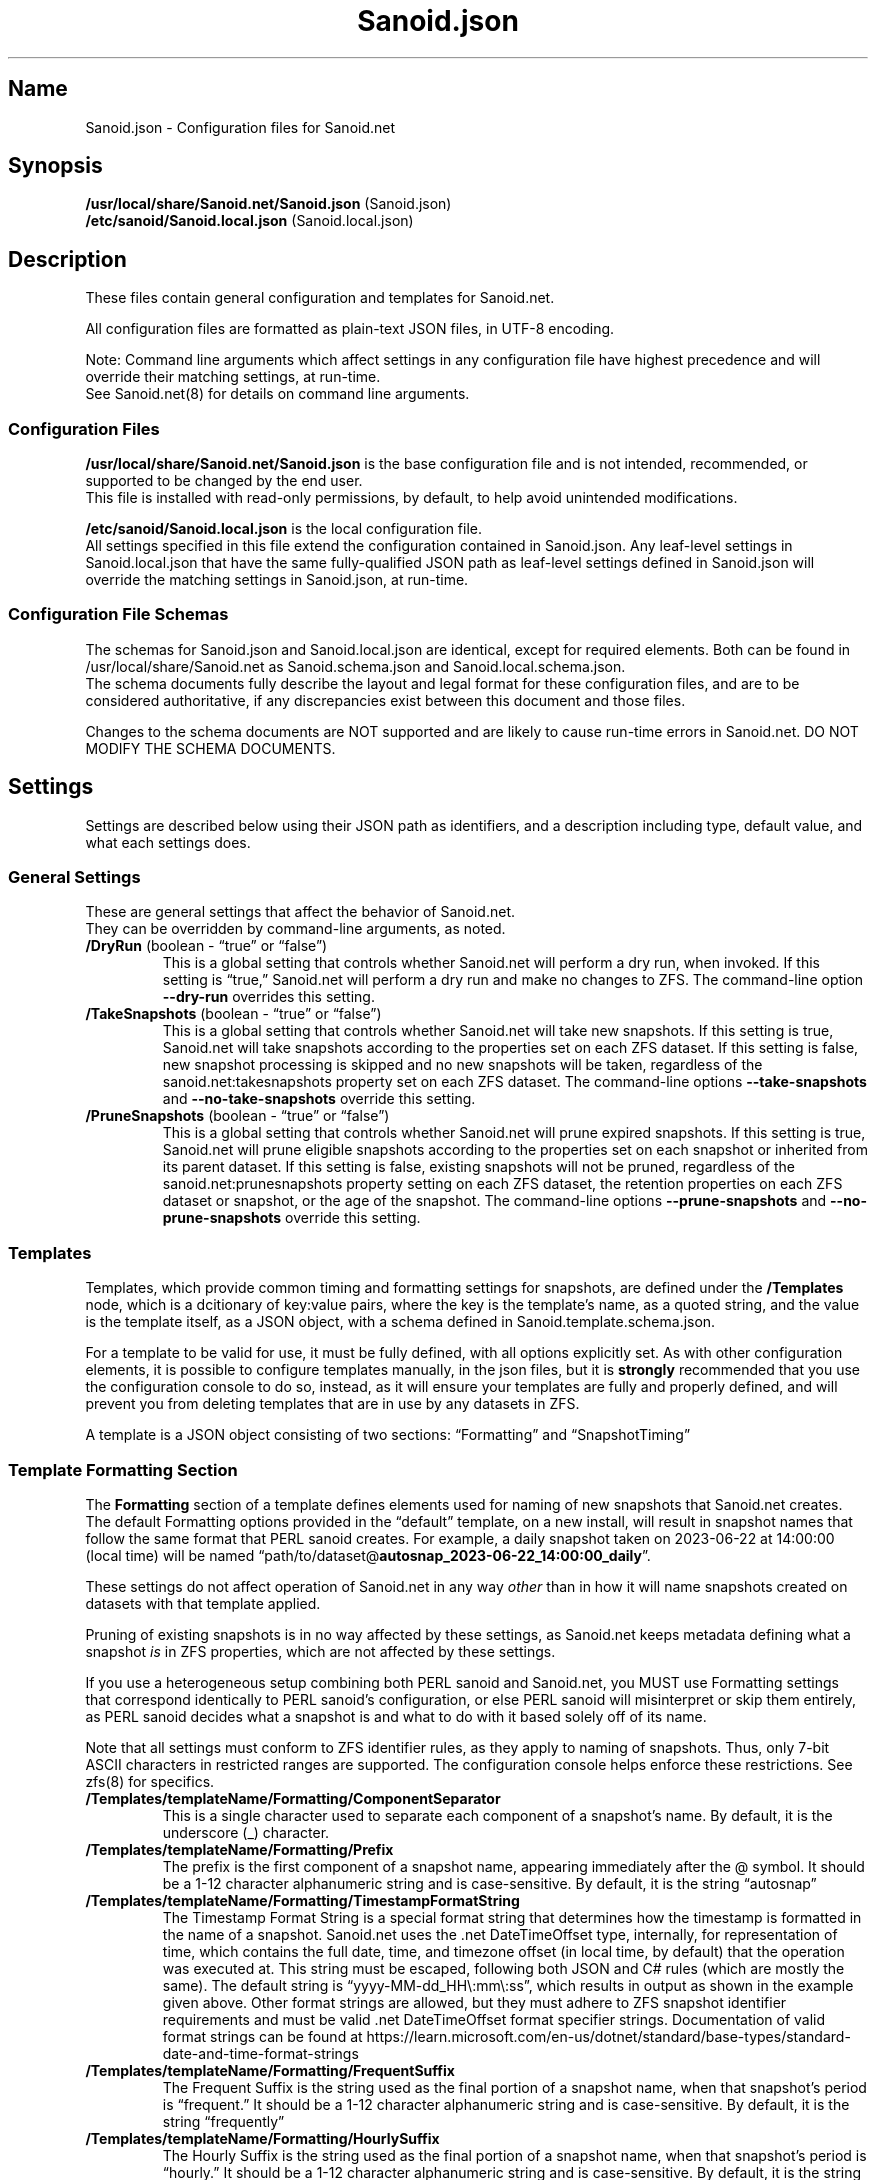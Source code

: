 .\" Automatically generated by Pandoc 2.17.1.1
.\"
.\" Define V font for inline verbatim, using C font in formats
.\" that render this, and otherwise B font.
.ie "\f[CB]x\f[]"x" \{\
. ftr V B
. ftr VI BI
. ftr VB B
. ftr VBI BI
.\}
.el \{\
. ftr V CR
. ftr VI CI
. ftr VB CB
. ftr VBI CBI
.\}
.TH "Sanoid.json" "5" "June 2023" "Sanoid.net 1.0.0-Beta1 Configuration" ""
.hy
.SH Name
.PP
Sanoid.json - Configuration files for Sanoid.net
.SH Synopsis
.PP
\f[B]/usr/local/share/Sanoid.net/Sanoid.json\f[R] (Sanoid.json)
.PD 0
.P
.PD
\f[B]/etc/sanoid/Sanoid.local.json\f[R] (Sanoid.local.json)
.SH Description
.PP
These files contain general configuration and templates for Sanoid.net.
.PP
All configuration files are formatted as plain-text JSON files, in UTF-8
encoding.
.PP
Note: Command line arguments which affect settings in any configuration
file have highest precedence and will override their matching settings,
at run-time.
.PD 0
.P
.PD
See Sanoid.net(8) for details on command line arguments.
.SS Configuration Files
.PP
\f[B]/usr/local/share/Sanoid.net/Sanoid.json\f[R] is the base
configuration file and is not intended, recommended, or supported to be
changed by the end user.
.PD 0
.P
.PD
This file is installed with read-only permissions, by default, to help
avoid unintended modifications.
.PP
\f[B]/etc/sanoid/Sanoid.local.json\f[R] is the local configuration file.
.PD 0
.P
.PD
All settings specified in this file extend the configuration contained
in Sanoid.json.
Any leaf-level settings in Sanoid.local.json that have the same
fully-qualified JSON path as leaf-level settings defined in Sanoid.json
will override the matching settings in Sanoid.json, at run-time.
.SS Configuration File Schemas
.PP
The schemas for Sanoid.json and Sanoid.local.json are identical, except
for required elements.
Both can be found in /usr/local/share/Sanoid.net as Sanoid.schema.json
and Sanoid.local.schema.json.
.PD 0
.P
.PD
The schema documents fully describe the layout and legal format for
these configuration files, and are to be considered authoritative, if
any discrepancies exist between this document and those files.
.PP
Changes to the schema documents are NOT supported and are likely to
cause run-time errors in Sanoid.net.
DO NOT MODIFY THE SCHEMA DOCUMENTS.
.SH Settings
.PP
Settings are described below using their JSON path as identifiers, and a
description including type, default value, and what each settings does.
.SS General Settings
.PP
These are general settings that affect the behavior of Sanoid.net.
.PD 0
.P
.PD
They can be overridden by command-line arguments, as noted.
.TP
\f[B]/DryRun\f[R] (boolean - \[lq]true\[rq] or \[lq]false\[rq])
This is a global setting that controls whether Sanoid.net will perform a
dry run, when invoked.
If this setting is \[lq]true,\[rq] Sanoid.net will perform a dry run and
make no changes to ZFS.
The command-line option \f[B]--dry-run\f[R] overrides this setting.
.TP
\f[B]/TakeSnapshots\f[R] (boolean - \[lq]true\[rq] or \[lq]false\[rq])
This is a global setting that controls whether Sanoid.net will take new
snapshots.
If this setting is true, Sanoid.net will take snapshots according to the
properties set on each ZFS dataset.
If this setting is false, new snapshot processing is skipped and no new
snapshots will be taken, regardless of the sanoid.net:takesnapshots
property set on each ZFS dataset.
The command-line options \f[B]--take-snapshots\f[R] and
\f[B]--no-take-snapshots\f[R] override this setting.
.TP
\f[B]/PruneSnapshots\f[R] (boolean - \[lq]true\[rq] or \[lq]false\[rq])
This is a global setting that controls whether Sanoid.net will prune
expired snapshots.
If this setting is true, Sanoid.net will prune eligible snapshots
according to the properties set on each snapshot or inherited from its
parent dataset.
If this setting is false, existing snapshots will not be pruned,
regardless of the sanoid.net:prunesnapshots property setting on each ZFS
dataset, the retention properties on each ZFS dataset or snapshot, or
the age of the snapshot.
The command-line options \f[B]--prune-snapshots\f[R] and
\f[B]--no-prune-snapshots\f[R] override this setting.
.SS Templates
.PP
Templates, which provide common timing and formatting settings for
snapshots, are defined under the \f[B]/Templates\f[R] node, which is a
dcitionary of key:value pairs, where the key is the template\[cq]s name,
as a quoted string, and the value is the template itself, as a JSON
object, with a schema defined in Sanoid.template.schema.json.
.PP
For a template to be valid for use, it must be fully defined, with all
options explicitly set.
As with other configuration elements, it is possible to configure
templates manually, in the json files, but it is \f[B]strongly\f[R]
recommended that you use the configuration console to do so, instead, as
it will ensure your templates are fully and properly defined, and will
prevent you from deleting templates that are in use by any datasets in
ZFS.
.PP
A template is a JSON object consisting of two sections:
\[lq]Formatting\[rq] and \[lq]SnapshotTiming\[rq]
.SS Template Formatting Section
.PP
The \f[B]Formatting\f[R] section of a template defines elements used for
naming of new snapshots that Sanoid.net creates.
The default Formatting options provided in the \[lq]default\[rq]
template, on a new install, will result in snapshot names that follow
the same format that PERL sanoid creates.
For example, a daily snapshot taken on 2023-06-22 at 14:00:00 (local
time) will be named
\[lq]path/to/dataset\[at]\f[B]autosnap_2023-06-22_14:00:00_daily\f[R]\[rq].
.PP
These settings do not affect operation of Sanoid.net in any way
\f[I]other\f[R] than in how it will name snapshots created on datasets
with that template applied.
.PP
Pruning of existing snapshots is in no way affected by these settings,
as Sanoid.net keeps metadata defining what a snapshot \f[I]is\f[R] in
ZFS properties, which are not affected by these settings.
.PP
If you use a heterogeneous setup combining both PERL sanoid and
Sanoid.net, you MUST use Formatting settings that correspond identically
to PERL sanoid\[cq]s configuration, or else PERL sanoid will
misinterpret or skip them entirely, as PERL sanoid decides what a
snapshot is and what to do with it based solely off of its name.
.PP
Note that all settings must conform to ZFS identifier rules, as they
apply to naming of snapshots.
Thus, only 7-bit ASCII characters in restricted ranges are supported.
The configuration console helps enforce these restrictions.
See zfs(8) for specifics.
.TP
\f[B]/Templates/templateName/Formatting/ComponentSeparator\f[R]
This is a single character used to separate each component of a
snapshot\[cq]s name.
By default, it is the underscore (_) character.
.TP
\f[B]/Templates/templateName/Formatting/Prefix\f[R]
The prefix is the first component of a snapshot name, appearing
immediately after the \[at] symbol.
It should be a 1-12 character alphanumeric string and is case-sensitive.
By default, it is the string \[lq]autosnap\[rq]
.TP
\f[B]/Templates/templateName/Formatting/TimestampFormatString\f[R]
The Timestamp Format String is a special format string that determines
how the timestamp is formatted in the name of a snapshot.
Sanoid.net uses the .net DateTimeOffset type, internally, for
representation of time, which contains the full date, time, and timezone
offset (in local time, by default) that the operation was executed at.
This string must be escaped, following both JSON and C# rules (which are
mostly the same).
The default string is \[lq]yyyy-MM-dd_HH\[rs]:mm\[rs]:ss\[rq], which
results in output as shown in the example given above.
Other format strings are allowed, but they must adhere to ZFS snapshot
identifier requirements and must be valid .net DateTimeOffset format
specifier strings.
Documentation of valid format strings can be found at
https://learn.microsoft.com/en-us/dotnet/standard/base-types/standard-date-and-time-format-strings
.TP
\f[B]/Templates/templateName/Formatting/FrequentSuffix\f[R]
The Frequent Suffix is the string used as the final portion of a
snapshot name, when that snapshot\[cq]s period is \[lq]frequent.\[rq] It
should be a 1-12 character alphanumeric string and is case-sensitive.
By default, it is the string \[lq]frequently\[rq]
.TP
\f[B]/Templates/templateName/Formatting/HourlySuffix\f[R]
The Hourly Suffix is the string used as the final portion of a snapshot
name, when that snapshot\[cq]s period is \[lq]hourly.\[rq] It should be
a 1-12 character alphanumeric string and is case-sensitive.
By default, it is the string \[lq]hourly\[rq]
.TP
\f[B]/Templates/templateName/Formatting/DailySuffix\f[R]
The Daily Suffix is the string used as the final portion of a snapshot
name, when that snapshot\[cq]s period is \[lq]daily.\[rq] It should be a
1-12 character alphanumeric string and is case-sensitive.
By default, it is the string \[lq]daily\[rq]
.TP
\f[B]/Templates/templateName/Formatting/WeeklySuffix\f[R]
The Weekly Suffix is the string used as the final portion of a snapshot
name, when that snapshot\[cq]s period is \[lq]weekly.\[rq] It should be
a 1-12 character alphanumeric string and is case-sensitive.
By default, it is the string \[lq]weekly\[rq]
.TP
\f[B]/Templates/templateName/Formatting/MonthlySuffix\f[R]
The Monthly Suffix is the string used as the final portion of a snapshot
name, when that snapshot\[cq]s period is \[lq]monthly.\[rq] It should be
a 1-12 character alphanumeric string and is case-sensitive.
By default, it is the string \[lq]monthly\[rq]
.TP
\f[B]/Templates/templateName/Formatting/YearlySuffix\f[R]
The Yearly Suffix is the string used as the final portion of a snapshot
name, when that snapshot\[cq]s period is \[lq]yearly.\[rq] It should be
a 1-12 character alphanumeric string and is case-sensitive.
By default, it is the string \[lq]yearly\[rq]
.SH AUTHORS
Brandon Thetford.
